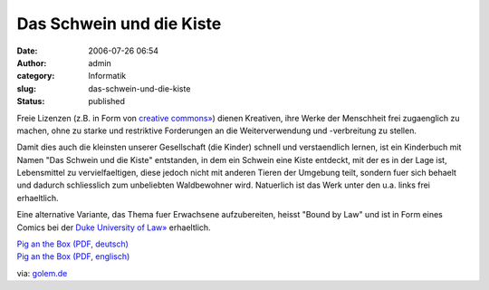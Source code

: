 Das Schwein und die Kiste
#########################
:date: 2006-07-26 06:54
:author: admin
:category: Informatik
:slug: das-schwein-und-die-kiste
:status: published

Freie Lizenzen (z.B. in Form von `creative
commons» <http://creativecommons.org/>`__) dienen Kreativen, ihre Werke
der Menschheit frei zugaenglich zu machen, ohne zu starke und
restriktive Forderungen an die Weiterverwendung und -verbreitung zu
stellen.

Damit dies auch die kleinsten unserer Gesellschaft (die Kinder) schnell
und verstaendlich lernen, ist ein Kinderbuch mit Namen "Das Schwein und
die Kiste" entstanden, in dem ein Schwein eine Kiste entdeckt, mit der
es in der Lage ist, Lebensmittel zu vervielfaeltigen, diese jedoch nicht
mit anderen Tieren der Umgebung teilt, sondern fuer sich behaelt und
dadurch schliesslich zum unbeliebten Waldbewohner wird. Natuerlich ist
das Werk unter den u.a. links frei erhaeltlich.

Eine alternative Variante, das Thema fuer Erwachsene aufzubereiten,
heisst "Bound by Law" und ist in Form eines Comics bei der `Duke
University of Law» <http://law.duke.edu/cspd/comics/>`__ erhaeltlich.

| `Pig an the Box (PDF,
  deutsch) <http://www.dustrunners.com/dl/Pig_and_the_Box_German.pdf>`__
| `Pig an the Box (PDF,
  englisch) <http://www.dustrunners.com/Pig_and_the_Box.pdf>`__

via: `golem.de <http://www.golem.de/0607/46577.html>`__
